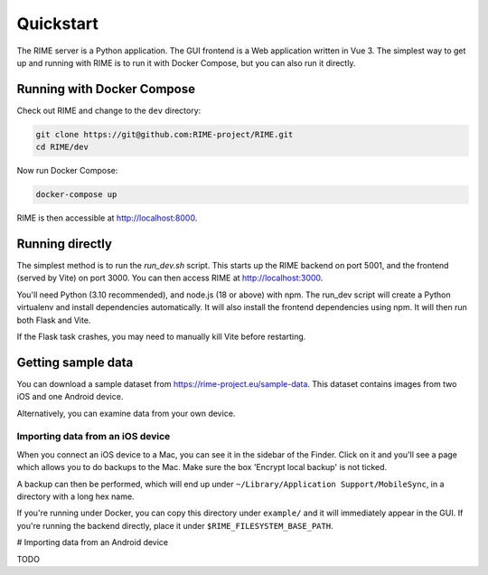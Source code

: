 ==========
Quickstart
==========

The RIME server is a Python application. The GUI frontend is a Web application written in Vue 3. The simplest way to get
up and running with RIME is to run it with Docker Compose, but you can also run it directly.

Running with Docker Compose
---------------------------

Check out RIME and change to the ``dev`` directory:

.. code-block:: bash

    git clone https://git@github.com:RIME-project/RIME.git
    cd RIME/dev

Now run Docker Compose:

.. code-block:: bash

    docker-compose up

RIME is then accessible at http://localhost:8000.

Running directly
----------------

The simplest method is to run the `run_dev.sh` script. This starts up the RIME backend on port 5001, and the frontend
(served by Vite) on port 3000. You can then access RIME at http://localhost:3000.

You'll need Python (3.10 recommended), and node.js (18 or above) with npm. The run_dev script will create a Python
virtualenv and install dependencies automatically. It will also install the frontend dependencies using npm. It will
then run both Flask and Vite.

If the Flask task crashes, you may need to manually kill Vite before restarting.

Getting sample data
-------------------

You can download a sample dataset from https://rime-project.eu/sample-data. This dataset contains images from two iOS
and one Android device.

Alternatively, you can examine data from your own device.

Importing data from an iOS device
^^^^^^^^^^^^^^^^^^^^^^^^^^^^^^^^^

When you connect an iOS device to a Mac, you can see it in the sidebar of the Finder.  Click on it and you'll see a page which allows you to do backups to the Mac.  Make sure the box 'Encrypt local backup' is not ticked.

A backup can then be performed, which will end up under ``~/Library/Application Support/MobileSync``, in a directory with a long hex name.

If you're running under Docker, you can copy this directory under ``example/`` and it will immediately appear in the GUI.
If you're running the backend directly, place it under ``$RIME_FILESYSTEM_BASE_PATH``.

# Importing data from an Android device

TODO

